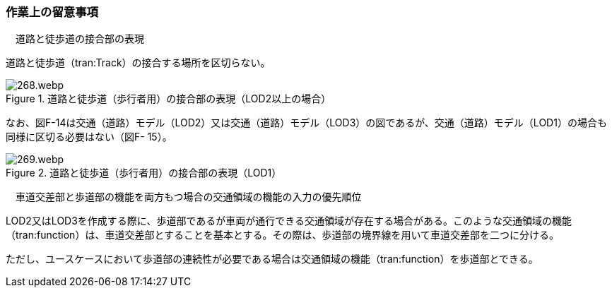[[tocF_04]]
=== 作業上の留意事項

　道路と徒歩道の接合部の表現

道路と徒歩道（tran:Track）の接合する場所を区切らない。


.道路と徒歩道（歩行者用）の接合部の表現（LOD2以上の場合）
image::images/268.webp.png[]

なお、図F-14は交通（道路）モデル（LOD2）又は交通（道路）モデル（LOD3）の図であるが、交通（道路）モデル（LOD1）の場合も同様に区切る必要はない（図F- 15）。


.道路と徒歩道（歩行者用）の接合部の表現（LOD1）
image::images/269.webp.png[]

　車道交差部と歩道部の機能を両方もつ場合の交通領域の機能の入力の優先順位

LOD2又はLOD3を作成する際に、歩道部であるが車両が通行できる交通領域が存在する場合がある。このような交通領域の機能（tran:function）は、車道交差部とすることを基本とする。その際は、歩道部の境界線を用いて車道交差部を二つに分ける。

ただし、ユースケースにおいて歩道部の連続性が必要である場合は交通領域の機能（tran:function）を歩道部とできる。

